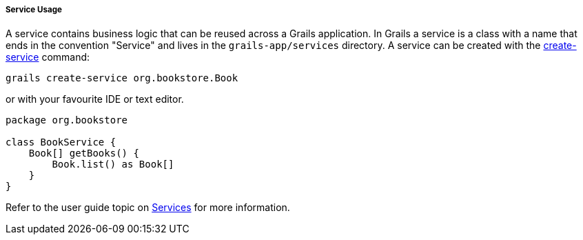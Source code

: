 
===== Service Usage


A service contains business logic that can be reused across a Grails application. In Grails a service is a class with a name that ends in the convention "Service" and lives in the `grails-app/services` directory. A service can be created with the <<ref-command-line-create-service,create-service>> command:

[source,java]
----
grails create-service org.bookstore.Book
----

or with your favourite IDE or text editor.

[source,java]
----
package org.bookstore

class BookService {
    Book[] getBooks() {
        Book.list() as Book[]
    }
}
----

Refer to the user guide topic on <<services,Services>> for more information.
